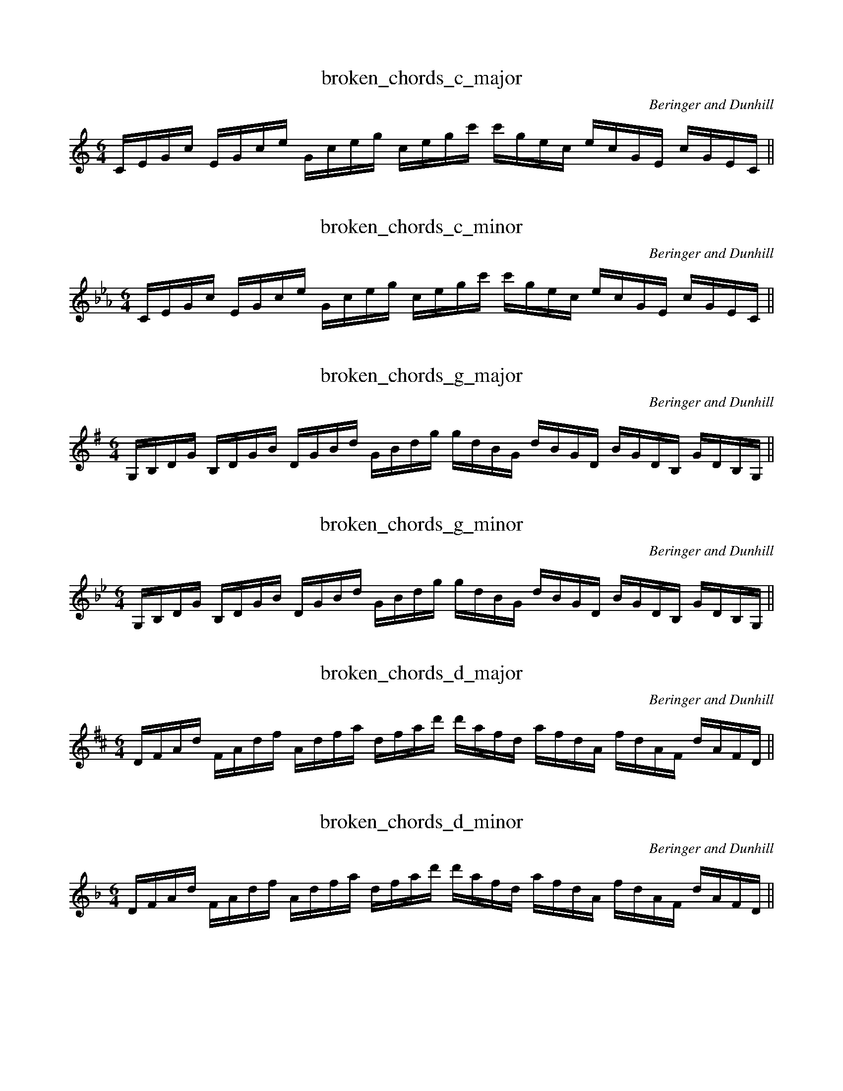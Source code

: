 X:1T:broken_chords_c_majorC:Beringer and DunhillM:6/4K:CL:1/16CEGc EGce Gceg cegc' c'gec ecGE cGEC||X:2T:broken_chords_c_minorC:Beringer and DunhillM:6/4K:EbL:1/16CEGc EGce Gceg cegc' c'gec ecGE cGEC||X:3T:broken_chords_g_majorC:Beringer and DunhillM:6/4K:GL:1/16G,B,DG B,DGB DGBd GBdg gdBG dBGD BGDB, GDB,G,||X:4T:broken_chords_g_minorC:Beringer and DunhillM:6/4K:BbL:1/16G,B,DG B,DGB DGBd GBdg gdBG dBGD BGDB, GDB,G,||X:5T:broken_chords_d_majorC:Beringer and DunhillM:6/4K:DL:1/16DFAd FAdf Adfa dfad' d'afd afdA fdAF dAFD||X:6T:broken_chords_d_minorC:Beringer and DunhillM:6/4K:FL:1/16DFAd FAdf Adfa dfad' d'afd afdA fdAF dAFD||X:7T:broken_chords_a_majorC:Beringer and DunhillM:6/4K:AL:1/16A,CEA CEAc EAce Acea aecA ecAE cAEC AECA,||X:8T:broken_chords_a_minorC:Beringer and DunhillM:6/4K:CL:1/16A,CEA CEAc EAce Acea aecA ecAE cAEC AECA,||X:9T:broken_chords_e_majorC:Beringer and DunhillM:6/4K:EL:1/16EGBe GBeg Begb egbe' e'bge bgeB geBG eBGE||X:10T:broken_chords_e_minorC:Beringer and DunhillM:6/4K:GL:1/16EGBe GBeg Begb egbe' e'bge bgeB geBG eBGE||X:11
T:broken_chords_b_major
C:Beringer and Dunhill
M:6/4
K:Bmaj
L:1/16
B,DFB DFBd FBdf Bdfb bfdB fdBF dBFD BFDB,||X:12T:broken_chords_b_minorC:Beringer and DunhillM:6/4K:BminL:1/16B,DFB DFBd FBdf Bdfb bfdB fdBF dBFD BFDB,||X:13
T:broken_chords_fsharp_major
C:Beringer and Dunhill
M:6/4
K:F#maj
L:1/16
FAcf Acfa cfac' fac'f' f'c'af c'afc afcA fcAF||X:14T:broken_chords_fsharp_minorC:Beringer and DunhillM:6/4K:F#minL:1/16FAcf Acfa cfac' fac'f' f'c'af c'afc afcA fcAF||X:15
T:broken_chords_dflat_major
C:Beringer and Dunhill
M:6/4
K:Dbmaj
L:1/16
DFAd FAdf Adfa dfad' d'afd afdA fdAF dAFD||X:16
T:broken_chords_csharp_minor
C:Beringer and Dunhill
M:6/4
K:C#min
L:1/16
CEGc EGce Gceg cegc' c'gec gecG ecGE cGEC||X:17
T:broken_chords_aflat_major
C:Beringer and Dunhill
M:6/4
K:Abmaj
L:1/16
A,CEA CEAc EAce Acea aecA ecAE cAEC AECA,||X:18
T:broken_chords_gsharp_minor
C:Beringer and Dunhill
M:6/4
K:G#min
L:1/16
G,B,DG B,DGB DGBd GBdg gdBG dBGD BGDB, GDB,G,||X:19
T:broken_chords_eflat_major
C:Beringer and Dunhill
M:6/4
K:Ebmaj
L:1/16
EGBe GBeg Begb egbe' e'bge bgeB geBG eBGE||X:20T:broken_chords_eflat_minorC:Beringer and DunhillM:6/4K:EbminL:1/16EGBe GBeg Begb egbe' e'bge bgeB geBG eBGE||X:21
T:broken_chords_bflat_major
C:Beringer and Dunhill
M:6/4
K:Bbmaj
L:1/16
B,DFB DFBd FBdf Bdfb bfdB fdBF dBFD BFDB,||X:22T:broken_chords_bflat_minorC:Beringer and DunhillM:6/4K:BbminL:1/16B,DFB DFBd FBdf Bdfb bfdB fdBF dBFD BFDB,||X:23
T:broken_chords_f_major
C:Beringer and Dunhill
M:6/4
K:Fmaj
L:1/16
FAcf Acfa cfac' fac'f' f'c'af c'afc afcA fcAF||X:24T:broken_chords_f_majorC:Beringer and DunhillM:6/4K:FminL:1/16FAcf Acfa cfac' fac'f' f'c'af c'afc afcA fcAF||